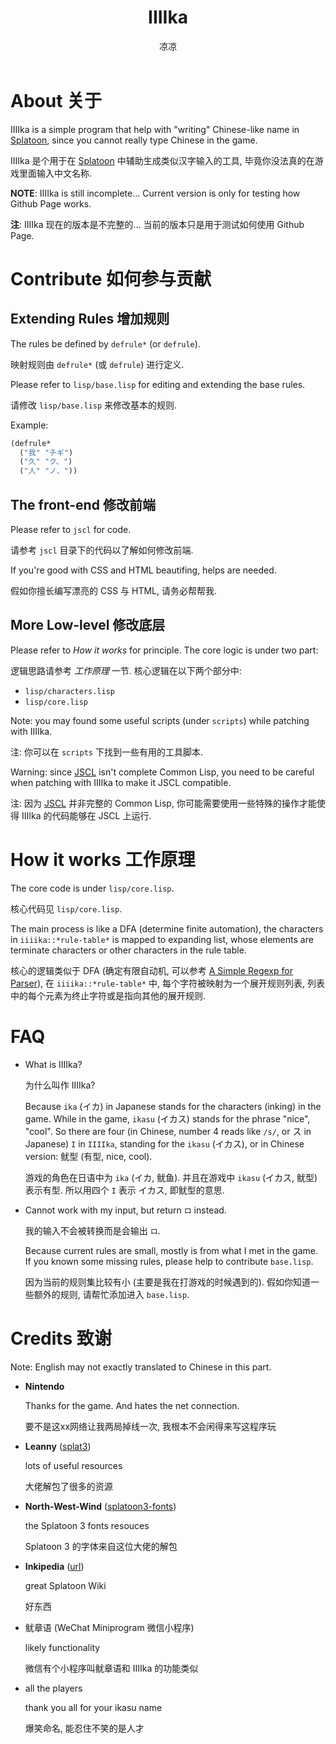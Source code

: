 #+title: IIIIka
#+author: 凉凉
* About 关于
IIIIka is a simple program that help with "writing"
Chinese-like name in [[https://www.nintendo.com/jp/switch/av5ja/index.html][Splatoon]], since you cannot really
type Chinese in the game.

IIIIka 是个用于在 [[https://www.nintendo.com/jp/switch/av5ja/index.html][Splatoon]] 中辅助生成类似汉字输入的工具,
毕竟你没法真的在游戏里面输入中文名称.

*NOTE*: IIIIka is still incomplete... Current version
is only for testing how Github Page works.

*注*: IIIIka 现在的版本是不完整的...
当前的版本只是用于测试如何使用 Github Page.

* Contribute 如何参与贡献
** Extending Rules 增加规则
The rules be defined by =defrule*= (or =defrule=).

映射规则由 =defrule*= (或 =defrule=) 进行定义.

Please refer to =lisp/base.lisp= for editing
and extending the base rules.

请修改 =lisp/base.lisp= 来修改基本的规则.

Example:

#+name: defrule-example
#+begin_src lisp
  (defrule*
    ("我" "チギ")
    ("久" "ク、")
    ("人" "ノ、"))
#+end_src

** The front-end   修改前端
Please refer to =jscl= for code.

请参考 =jscl= 目录下的代码以了解如何修改前端.

If you're good with CSS and HTML beautifing,
helps are needed.

假如你擅长编写漂亮的 CSS 与 HTML, 请务必帮帮我.

** More Low-level  修改底层
Please refer to [[How it works 工作原理][How it works]] for principle.
The core logic is under two part:

逻辑思路请参考 [[How it works 工作原理][工作原理]] 一节.
核心逻辑在以下两个部分中:

+ =lisp/characters.lisp=
+ =lisp/core.lisp=

Note: you may found some useful scripts (under =scripts=)
while patching with IIIIka.

注: 你可以在 =scripts= 下找到一些有用的工具脚本.

Warning: since [[https://github.com/jscl-project/jscl][JSCL]] isn't complete Common Lisp,
you need to be careful when patching with IIIIka
to make it JSCL compatible.

注: 因为 [[https://github.com/jscl-project/jscl][JSCL]] 并非完整的 Common Lisp,
你可能需要使用一些特殊的操作才能使得 IIIIka
的代码能够在 JSCL 上运行.

* How it works 工作原理
The core code is under =lisp/core.lisp=.

核心代码见 =lisp/core.lisp=.

The main process is like a DFA (determine finite automation),
the characters in =iiiika::*rule-table*= is mapped to expanding
list, whose elements are terminate characters or other characters
in the rule table.

核心的逻辑类似于 DFA (确定有限自动机, 可以参考 [[https://li-yiyang.github.io/misc/simple-regexp-for-parser/][A Simple Regexp for Parser]]),
在 =iiiika::*rule-table*= 中, 每个字符被映射为一个展开规则列表,
列表中的每个元素为终止字符或是指向其他的展开规则.

* FAQ
+ What is IIIIka?

  为什么叫作 IIIIka?

  Because =ika= (イカ) in Japanese stands for the characters (inking)
  in the game. While in the game, =ikasu= (イカス) stands for the
  phrase "nice", "cool". So there are four (in Chinese, number 4 reads
  like =/s/=, or ス in Japanese) =I= in =IIIIka=, standing for the =ikasu= (イカス),
  or in Chinese version: 鱿型 (有型, nice, cool).

  游戏的角色在日语中为 =ika= (イカ, 鱿鱼). 并且在游戏中 =ikasu= (イカス,
  鱿型) 表示有型. 所以用四个 =I= 表示 イカス, 即鱿型的意思.
+ Cannot work with my input, but return =ロ= instead.

  我的输入不会被转换而是会输出 =ロ=.

  Because current rules are small, mostly is from what I met in
  the game. If you known some missing rules, please help to
  contribute =base.lisp=.

  因为当前的规则集比较有小 (主要是我在打游戏的时候遇到的).
  假如你知道一些额外的规则, 请帮忙添加进入 =base.lisp=.

* Credits 致谢
Note: English may not exactly translated to Chinese in this part.

+ *Nintendo*

  Thanks for the game. And hates the net connection.

  要不是这xx网络让我两局掉线一次, 我根本不会闲得来写这程序玩
+ *Leanny* ([[https://github.com/Leanny/splat3][splat3]])

  lots of useful resources

  大佬解包了很多的资源
+ *North-West-Wind* ([[https://github.com/North-West-Wind/splatoon3-fonts][splatoon3-fonts]])

  the Splatoon 3 fonts resouces

  Splatoon 3 的字体来自这位大佬的解包
+ *Inkipedia* ([[https://splatoonwiki.org/][url]])

  great Splatoon Wiki

  好东西
+ 鱿章语 (WeChat Miniprogram 微信小程序)

  likely functionality

  微信有个小程序叫鱿章语和 IIIIka 的功能类似
  # Note by redbook user: momo
+ all the players

  thank you all for your ikasu name

  爆笑命名, 能忍住不笑的是人才
